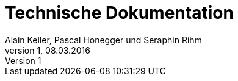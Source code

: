 Technische Dokumentation
========================
Alain Keller, Pascal Honegger und Seraphin Rihm
Version 1, 08.03.2016
:toc:

